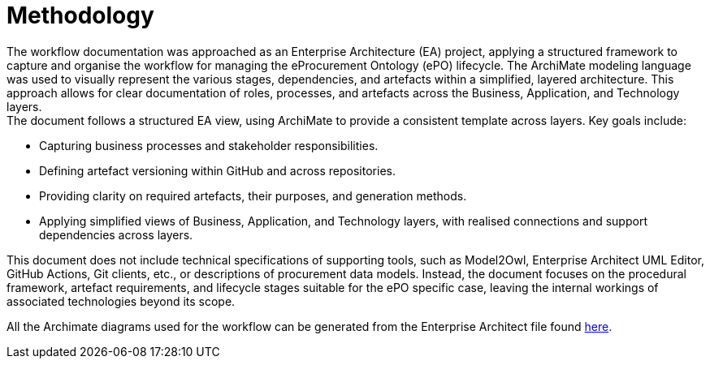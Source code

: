 = Methodology

The workflow documentation was approached as an Enterprise Architecture (EA) project, applying a structured framework to capture and organise the workflow for managing the eProcurement Ontology (ePO) lifecycle. The ArchiMate modeling language was used to visually represent the various stages, dependencies, and artefacts within a simplified, layered architecture. This approach allows for clear documentation of roles, processes, and artefacts across the Business, Application, and Technology layers. +
The document follows a structured EA view, using ArchiMate to provide a consistent template across layers. Key goals include:

* Capturing business processes and stakeholder responsibilities.
* Defining artefact versioning within GitHub and across repositories.
* Providing clarity on required artefacts, their purposes, and generation methods.
* Applying simplified views of Business, Application, and Technology layers, with realised connections and support dependencies across layers.

This document does not include technical specifications of supporting tools, such as Model2Owl, Enterprise Architect UML Editor, GitHub Actions, Git clients, etc., or descriptions of procurement data models. Instead, the document focuses on the procedural framework, artefact requirements, and lifecycle stages suitable for the ePO specific case, leaving the internal workings of associated technologies beyond its scope.

All the Archimate diagrams used for the workflow can be generated from the Enterprise Architect file found xref:github-workflow.qeax[here].